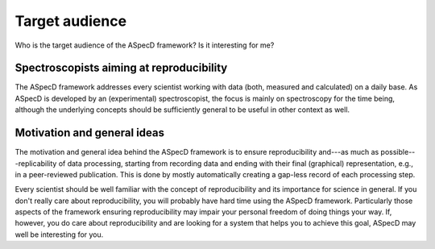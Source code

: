 ===============
Target audience
===============

Who is the target audience of the ASpecD framework? Is it interesting for me?


Spectroscopists aiming at reproducibility
=========================================

The ASpecD framework addresses every scientist working with data (both, measured and calculated) on a daily base. As ASpecD is developed by an (experimental) spectroscopist, the focus is mainly on spectroscopy for the time being, although the underlying concepts should be sufficiently general to be useful in other context as well.


Motivation and general ideas
============================

The motivation and general idea behind the ASpecD framework is to ensure reproducibility and---as much as possible---replicability of data processing, starting from recording data and ending with their final (graphical) representation, e.g., in a peer-reviewed publication. This is done by mostly automatically creating a gap-less record of each processing step.

Every scientist should be well familiar with the concept of reproducibility and its importance for science in general. If you don't really care about reproducibility, you will probably have hard time using the ASpecD framework. Particularly those aspects of the framework ensuring reproducibility may impair your personal freedom of doing things your way. If, however, you do care about reproducibility and are looking for a system that helps you to achieve this goal, ASpecD may well be interesting for you.
